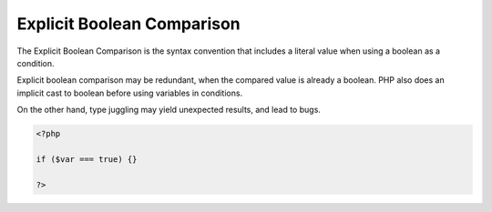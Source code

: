 .. _explicit-boolean-comparison:
.. meta::
	:description:
		Explicit Boolean Comparison: The Explicit Boolean Comparison is the syntax convention that includes a literal value when using a boolean as a condition.
	:twitter:card: summary_large_image
	:twitter:site: @exakat
	:twitter:title: Explicit Boolean Comparison
	:twitter:description: Explicit Boolean Comparison: The Explicit Boolean Comparison is the syntax convention that includes a literal value when using a boolean as a condition
	:twitter:creator: @exakat
	:twitter:image:src: https://php-dictionary.readthedocs.io/en/latest/_static/logo.png
	:og:image: https://php-dictionary.readthedocs.io/en/latest/_static/logo.png
	:og:title: Explicit Boolean Comparison
	:og:type: article
	:og:description: The Explicit Boolean Comparison is the syntax convention that includes a literal value when using a boolean as a condition
	:og:url: https://php-dictionary.readthedocs.io/en/latest/dictionary/explicit-boolean-comparison.ini.html
	:og:locale: en
.. raw:: html

	<script type="application/ld+json">{"@context":"https:\/\/schema.org","@graph":[{"@type":"WebPage","@id":"https:\/\/php-dictionary.readthedocs.io\/en\/latest\/tips\/debug_zval_dump.html","url":"https:\/\/php-dictionary.readthedocs.io\/en\/latest\/tips\/debug_zval_dump.html","name":"Explicit Boolean Comparison","isPartOf":{"@id":"https:\/\/www.exakat.io\/"},"datePublished":"Mon, 11 Aug 2025 20:23:17 +0000","dateModified":"Mon, 11 Aug 2025 20:23:17 +0000","description":"The Explicit Boolean Comparison is the syntax convention that includes a literal value when using a boolean as a condition","inLanguage":"en-US","potentialAction":[{"@type":"ReadAction","target":["https:\/\/php-dictionary.readthedocs.io\/en\/latest\/dictionary\/Explicit Boolean Comparison.html"]}]},{"@type":"WebSite","@id":"https:\/\/www.exakat.io\/","url":"https:\/\/www.exakat.io\/","name":"Exakat","description":"Smart PHP static analysis","inLanguage":"en-US"}]}</script>


Explicit Boolean Comparison
---------------------------

The Explicit Boolean Comparison is the syntax convention that includes a literal value when using a boolean as a condition. 

Explicit boolean comparison may be redundant, when the compared value is already a boolean. PHP also does an implicit cast to boolean before using variables in conditions. 

On the other hand, type juggling may yield unexpected results, and lead to bugs. 


.. code-block:: php
   
   <?php
   
   if ($var === true) {} 
   
   ?>

